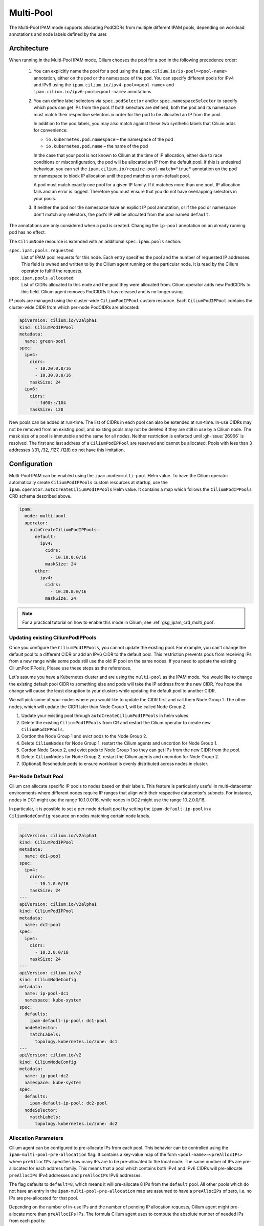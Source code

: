 .. only:: not (epub or latex or html)

    WARNING: You are looking at unreleased Cilium documentation.
    Please use the official rendered version released here:
    http://docs.cilium.io

.. _ipam_crd_multi_pool:

Multi-Pool
##########

The Multi-Pool IPAM mode supports allocating PodCIDRs from multiple different IPAM pools, depending
on workload annotations and node labels defined by the user.

Architecture
************

.. image:: multi-pool.png
    :align: center

When running in the Multi-Pool IPAM mode, Cilium chooses the pool for a pod in the
following precedence order:

  1. You can explicitly name the pool for a pod using the ``ipam.cilium.io/ip-pool=<pool-name>`` annotation, 
     either on the pod or the namespace of the pod. You can specify different pools for IPv4 and IPv6 using the 
     ``ipam.cilium.io/ipv4-pool=<pool-name>`` and ``ipam.cilium.io/ipv6-pool=<pool-name>`` annotations.
  2. You can define label selectors via ``spec.podSelector`` and/or ``spec.namespaceSelector`` to specify which 
     pods can get IPs from the pool. If both selectors are defined, both the pod and its namespace must match 
     their respective selectors in order for the pod to be allocated an IP from the pool.

     In addition to the pod labels, you may also match against these two synthetic labels that Cilium adds for convenience:

     * ``io.kubernetes.pod.namespace`` – the namespace of the pod
     * ``io.kubernetes.pod.name`` – the name of the pod

     In the case that your pool is not known to Cilium at the time of IP allocation, either due to race conditions or 
     misconfiguration, the pod will be allocated an IP from the default pool. If this is undesired behaviour, you can set the 
     ``ipam.cilium.io/require-pool-match="true"`` annotation on the pod or namespace to block IP allocation until the pod matches 
     a non-default pool.

     A pod must match exactly one pool for a given IP family. If it matches more than one pool,
     IP allocation fails and an error is logged. Therefore you must ensure that you do not have
     overlapping selectors in your pools.

  3. If neither the pod nor the namespace have an explicit IP pool annotation, or if the pod or namespace don't match
     any selectors, the pod's IP will be allocated from the pool named ``default``.

The annotations are only considered when a pod is created. Changing the ``ip-pool``
annotation on an already running pod has no effect.

The ``CiliumNode`` resource is extended with an additional ``spec.ipam.pools`` section:

``spec.ipam.pools.requested``
  List of IPAM pool requests for this node. Each entry specifies the pool and the number of
  requested IP addresses. This field is owned and written to by the Cilium agent running on
  the particular node. It is read by the Cilium operator to fulfill the requests.

``spec.ipam.pools.allocated``
  List of CIDRs allocated to this node and the pool they were allocated from.
  Cilium operator adds new PodCIDRs to this field. Cilium agent removes PodCIDRs
  it has released and is no longer using.

IP pools are managed using the cluster-wide ``CiliumPodIPPool`` custom resource.
Each ``CiliumPodIPPool`` contains the cluster-wide CIDR from which per-node
PodCIDRs are allocated:

.. code-block:: yaml

  apiVersion: cilium.io/v2alpha1
  kind: CiliumPodIPPool
  metadata:
    name: green-pool
  spec:
    ipv4:
      cidrs:
        - 10.20.0.0/16
        - 10.30.0.0/16
      maskSize: 24
    ipv6:
      cidrs:
        - fd00::/104
      maskSize: 120

New pools can be added at run-time. The list of CIDRs in each pool can also be
extended at run-time. In-use CIDRs may not be removed from an existing pool, and
existing pools may not be deleted if they are still in use by a Cilium node.
The mask size of a pool is immutable and the same for all nodes. Neither restriction
is enforced until :gh-issue:`26966` is resolved. The first and last address of a
``CiliumPodIPPool`` are reserved and cannot be allocated. Pools with less than 3
addresses (/31, /32, /127, /128) do not have this limitation.


Configuration
*************

Multi-Pool IPAM can be enabled using the ``ipam.mode=multi-pool`` Helm value.
To have the Cilium operator automatically create ``CiliumPodIPPools`` custom
resources at startup, use the ``ipam.operator.autoCreateCiliumPodIPPools`` Helm
value. It contains a map which follows the ``CiliumPodIPPools`` CRD schema
described above.

.. code-block:: yaml

  ipam:
    mode: multi-pool
    operator:
      autoCreateCiliumPodIPPools:
        default:
          ipv4:
            cidrs:
              - 10.10.0.0/16
            maskSize: 24
        other:
          ipv4:
            cidrs:
              - 10.20.0.0/16
            maskSize: 24

.. note::

  For a practical tutorial on how to enable this mode in Cilium, see
  :ref:`gsg_ipam_crd_multi_pool`.

Updating existing CiliumPodIPPools
----------------------------------

Once you configure the ``CiliumPodIPPools``, you cannot update the existing pool. For example, 
you can't change the default pool to a different CIDR or add an IPv6 CIDR to the default pool. 
This restriction prevents pods from receiving IPs from a new range while some pods still use 
the old IP pool on the same nodes. If you need to update the existing CiliumPodIPPools, Please
use these steps as the references.

Let's assume you have a Kubernetes cluster and are using the ``multi-pool`` as the IPAM mode. 
You would like to change the existing default pool CIDR to something else and pods will take the IP address from the new CIDR. 
You hope the change will cause the least disruption to your clusters while updating the default pool to another CIDR.

We will pick some of your nodes where you would like to update the CIDR first and call them Node Group 1. 
The other nodes, which will update the CIDR later than Node Group 1, will be called Node Group 2.

1. Update your existing pool through ``autoCreateCiliumPodIPPools`` in helm values.
2. Delete the existing ``CiliumPodIPPools`` from CR and restart the Cilium operator to create new ``CiliumPodIPPools``.
3. Cordon the Node Group 1 and evict pods to the Node Group 2.
4. Delete ``CiliumNodes`` for Node Group 1, restart the Cilium agents and uncordon for Node Group 1.
5. Cordon Node Group 2, and evict pods to Node Group 1 so they can get IPs from the new CIDR from the pool.
6. Delete ``CiliumNodes`` for Node Group 2, restart the Cilium agents and uncordon for Node Group 2.
7. (Optional) Reschedule pods to ensure workload is evenly distributed across nodes in cluster.

Per-Node Default Pool
---------------------

Cilium can allocate specific IP pools to nodes based on their labels. This
feature is particularly useful in multi-datacenter environments where different
nodes require IP ranges that align with their respective datacenter's subnets.
For instance, nodes in DC1 might use the range 10.1.0.0/16, while nodes in DC2
might use the range 10.2.0.0/16.

In particular, it is possible to set a per-node default pool by setting the
``ipam-default-ip-pool`` in a ``CiliumNodeConfig`` resource on nodes matching
certain node labels.

.. code-block:: yaml

    ---
    apiVersion: cilium.io/v2alpha1
    kind: CiliumPodIPPool
    metadata:
      name: dc1-pool
    spec:
      ipv4:
        cidrs:
          - 10.1.0.0/16
        maskSize: 24
    ---
    apiVersion: cilium.io/v2alpha1
    kind: CiliumPodIPPool
    metadata:
      name: dc2-pool
    spec:
      ipv4:
        cidrs:
          - 10.2.0.0/16
        maskSize: 24
    ---
    apiVersion: cilium.io/v2
    kind: CiliumNodeConfig
    metadata:
      name: ip-pool-dc1
      namespace: kube-system
    spec:
      defaults:
        ipam-default-ip-pool: dc1-pool
      nodeSelector:
        matchLabels:
          topology.kubernetes.io/zone: dc1
    ---
    apiVersion: cilium.io/v2
    kind: CiliumNodeConfig
    metadata:
      name: ip-pool-dc2
      namespace: kube-system
    spec:
      defaults:
        ipam-default-ip-pool: dc2-pool
      nodeSelector:
        matchLabels:
          topology.kubernetes.io/zone: dc2

Allocation Parameters
---------------------

Cilium agent can be configured to pre-allocate IPs from each pool. This behavior
can be controlled using the ``ipam-multi-pool-pre-allocation`` flag. It
contains a key-value map of the form ``<pool-name>=<preAllocIPs>`` where
``preAllocIPs`` specifies how many IPs are to be pre-allocated to the local
node. The same number of IPs are pre-allocated for each address family. This
means that a pool which contains both IPv4 and IPv6 CIDRs will pre-allocate
``preAllocIPs`` IPv4 addresses and ``preAllocIPs`` IPv6 addresses.

The flag defaults to ``default=8``, which means it will pre-allocate 8 IPs from
the ``default`` pool. All other pools which do not have an entry in the
``ipam-multi-pool-pre-allocation`` map are assumed to have a ``preAllocIPs`` of
zero, i.e. no IPs are pre-allocated for that pool.

Depending on the number of in-use IPs and the number of pending IP allocation
requests, Cilium agent might pre-allocate more than ``preAllocIPs`` IPs. The
formula Cilium agent uses to compute the absolute number of needed IPs from each
pool is:

.. code-block:: go

  neededIPs = roundUp(inUseIPs + pendingIPs + preAllocIPs, preAllocIPs)

Where ``inUseIPs`` is the number of IPs that are currently in use,
``pendingIPs`` number of IPs that have a pending pod (i.e. pods which have been
scheduled on the node, but not yet received an IP), and ``preAllocIPs`` is the
minimum number of IPs that we want to pre-allocate as a buffer, i.e. the value
taken from the ``ipam-multi-pool-pre-allocation`` map.

Routing to Allocated PodCIDRs
-----------------------------

PodCIDRs allocated from ``CiliumPodIPPools`` can be announced to the network by the
:ref:`bgp_control_plane` (:ref:`bgp-adverts-multipool`). Alternatively,
the ``autoDirectNodeRoutes`` Helm option can be used to enable automatic routing
between nodes on a L2 network.

 .. _ipam_crd_multi_pool_limitations:

Limitations
***********

The following limitations apply to Cilium running in Multi-Pool IPAM mode:

.. warning::
   - IPAM pools with overlapping CIDRs are not supported. Each pod IP must be
     unique in the cluster due the way Cilium determines the security identity
     of endpoints by way of the IPCache.
   - iptables-based masquerading requires ``egressMasqueradeInterfaces`` to be set
     (see masquerading :ref:`masq_modes` and :gh-issue:`22273` for details).
     Alternatively, eBPF-based masquerading is fully supported and may be used instead.
     Note that if the used IPAM pools do not belong to a common native-routing CIDR,
     you may want to use ``ip-masq-agent``, which allows multiple disjunct non-masquerading
     CIDRs to be defined. See :ref:`concepts_masquerading` for details on how to use the
     ``ip-masq-agent`` feature.
